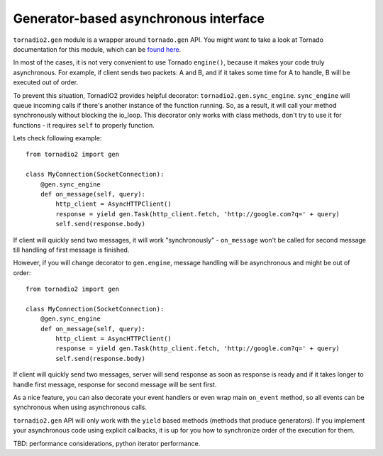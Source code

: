 ======================================
Generator-based asynchronous interface
======================================

``tornadio2.gen`` module is a wrapper around ``tornado.gen`` API. You might want to take a
look at Tornado documentation for this module, which can be `found here <http://www.tornadoweb.org/documentation/gen.html>`_.

In most of the cases, it is not very convenient to use Tornado ``engine()``, because it makes your code truly
asynchronous. For example, if client sends two packets: A and B, and if it takes some time for A to handle, B will be executed
out of order.

To prevent this situation, TornadIO2 provides helpful decorator: ``tornadio2.gen.sync_engine``. ``sync_engine`` will queue incoming
calls if there's another instance of the function running. So, as a result, it will call your method synchronously without
blocking the io_loop. This decorator only works with class methods, don't try to use it for functions - it requires ``self``
to properly function.

Lets check following example:
::

    from tornadio2 import gen

    class MyConnection(SocketConnection):
        @gen.sync_engine
        def on_message(self, query):
            http_client = AsyncHTTPClient()
            response = yield gen.Task(http_client.fetch, 'http://google.com?q=' + query)
            self.send(response.body)

If client will quickly send two messages, it will work "synchronously" - ``on_message`` won't be called for second message
till handling of first message is finished.

However, if you will change decorator to ``gen.engine``, message handling will be asynchronous and might be out of order:
::

    from tornadio2 import gen

    class MyConnection(SocketConnection):
        @gen.sync_engine
        def on_message(self, query):
            http_client = AsyncHTTPClient()
            response = yield gen.Task(http_client.fetch, 'http://google.com?q=' + query)
            self.send(response.body)

If client will quickly send two messages, server will send response as soon as response is ready and if it takes longer to
handle first message, response for second message will be sent first.

As a nice feature, you can also decorate your event handlers or even wrap main ``on_event`` method, so
all events can be synchronous when using asynchronous calls.

``tornadio2.gen`` API will only work with the ``yield`` based methods (methods that produce generators). If you implement your
asynchronous code using explicit callbacks, it is up for you how to synchronize order of the execution for them.

TBD: performance considerations, python iterator performance.
